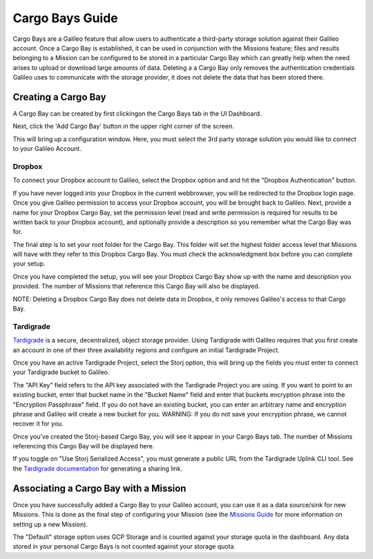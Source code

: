 .. _cargobays:

Cargo Bays Guide
===============

Cargo Bays are a Galileo feature that allow users to authenticate a third-party storage solution against their Galileo account. Once a Cargo Bay is established, it can be used in conjunction with the Missions feature; files and results belonging to a Mission can be configured to be stored in a particular Cargo Bay which can greatly help when the need arises to upload or download large amounts of data. Deleting a a Cargo Bay only removes the authentication credentials Galileo uses to communicate with the storage provider, it does not delete the data that has been stored there. 

Creating a Cargo Bay 
--------------------------------------

A Cargo Bay can be created by first clickingon the Cargo Bays tab in the UI Dashboard. 

.. image:: images/cargo_bays_tab.png

Next, click the 'Add Cargo Bay' button in the upper right corner of the screen. 

.. image:: images/cargo_bays_create_button.png

This will bring up a configuration window. Here, you must select the 3rd party storage solution you would like to connect to your Galileo Account. 

.. image:: images/cargo_bays_select_provider.png

Dropbox
~~~~~~~~

To connect your Dropbox account to Galileo, select the Dropbox option and and hit the "Dropbox Authentication" button. 

.. image:: images/cargo_bays_select_dropbox.png

If you have never logged into your Dropbox in the current webbrowser, you will be redirected to the Dropbox login page. Once you give Galileo permission to access your Dropbox account, you will be brought back to Galileo. Next, provide a name for your Dropbox Cargo Bay, set the permission level (read and write permission is required for results to be written back to your Dropbox account), and optionally provide a description so you remember what the Cargo Bay was for. 

.. image:: images/cargo_bays_name_dropbox.png

The final step is to set your root folder for the Cargo Bay. This folder will set the highest folder access level that Missions will have with they refer to this Dropbox Cargo Bay. You must check the acknowledgment box before you can complete your setup. 

.. image:: images/cargo_bays_dropbox_set_root.png

Once you have completed the setup, you will see your Dropbox Cargo Bay show up with the name and description you provided. The number of Missions that reference this Cargo Bay will also be displayed. 

.. image:: images/cargo_bays_dropbox_final.png

NOTE: Deleting a Dropbox Cargo Bay does not delete data in Dropbox, it only removes Galileo's access to that Cargo Bay. 

Tardigrade
~~~~~~~~~~

`Tardigrade <https://tardigrade.io/>`_ is a secure, decentralized, object storage provider. Using Tardigrade with Galileo requires that you first create an account in one of their three availability regions and configure an initial Tardigrade Project. 

Once you have an active Tardigrade Project, select the Storj option, this will bring up the fields you must enter to connect your Tardigrade bucket to Galileo. 

.. image:: images/cargo_bays_select_storj.png

The "API Key" field refers to the API key associated with the Tardigrade Project you are using. If you want to point to an existing bucket, enter that bucket name in the "Bucket Name" field and enter that buckets encryption phrase into the "Encryption Passphrase" field. If you do not have an existing bucket, you can enter an arbitrary name and encryption phrase and Galileo will create a new bucket for you. WARNING: If you do not save your encryption phrase, we cannot recover it for you. 

Once you've created the Storj-based Cargo Bay, you will see it appear in your Cargo Bays tab. The number of Missions referencing this Cargo Bay will be displayed here. 

.. image:: images/cargo_bays_storj_final.png

If you toggle on "Use Storj Serialized Access", you must generate a public URL from the Tardigrade Uplink CLI tool. See the `Tardigrade documentation <https://documentation.tardigrade.io/getting-started/sharing-your-first-object/generate-access>`_ for generating a sharing link. 

Associating a Cargo Bay with a Mission
---------------------------------------

Once you have successfully added a Cargo Bay to your Galileo account, you can use it as a data source/sink for new Missions. This is done as the final step of configuring your Mission (see the `Missions Guide <missions.html>`_ for more information on setting up a new Mission).

.. image:: images/missions_wizard_4.png

The "Default" storage option uses GCP Storage and is counted against your storage quota in the dashboard. Any data stored in your personal Cargo Bays is not counted against your storage quota. 